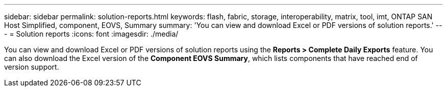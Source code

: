 ---
sidebar: sidebar
permalink: solution-reports.html
keywords: flash, fabric, storage, interoperability, matrix, tool, imt, ONTAP SAN Host Simplified, component, EOVS, Summary
summary:  'You can view and download Excel or PDF versions of solution reports.'
---
= Solution reports
:icons: font
:imagesdir: ./media/

[.lead]
You can view and download Excel or PDF versions of solution reports using the *Reports >  Complete Daily Exports* feature. You can also download the Excel version of the *Component EOVS Summary*, which lists components that have reached end of version support.
